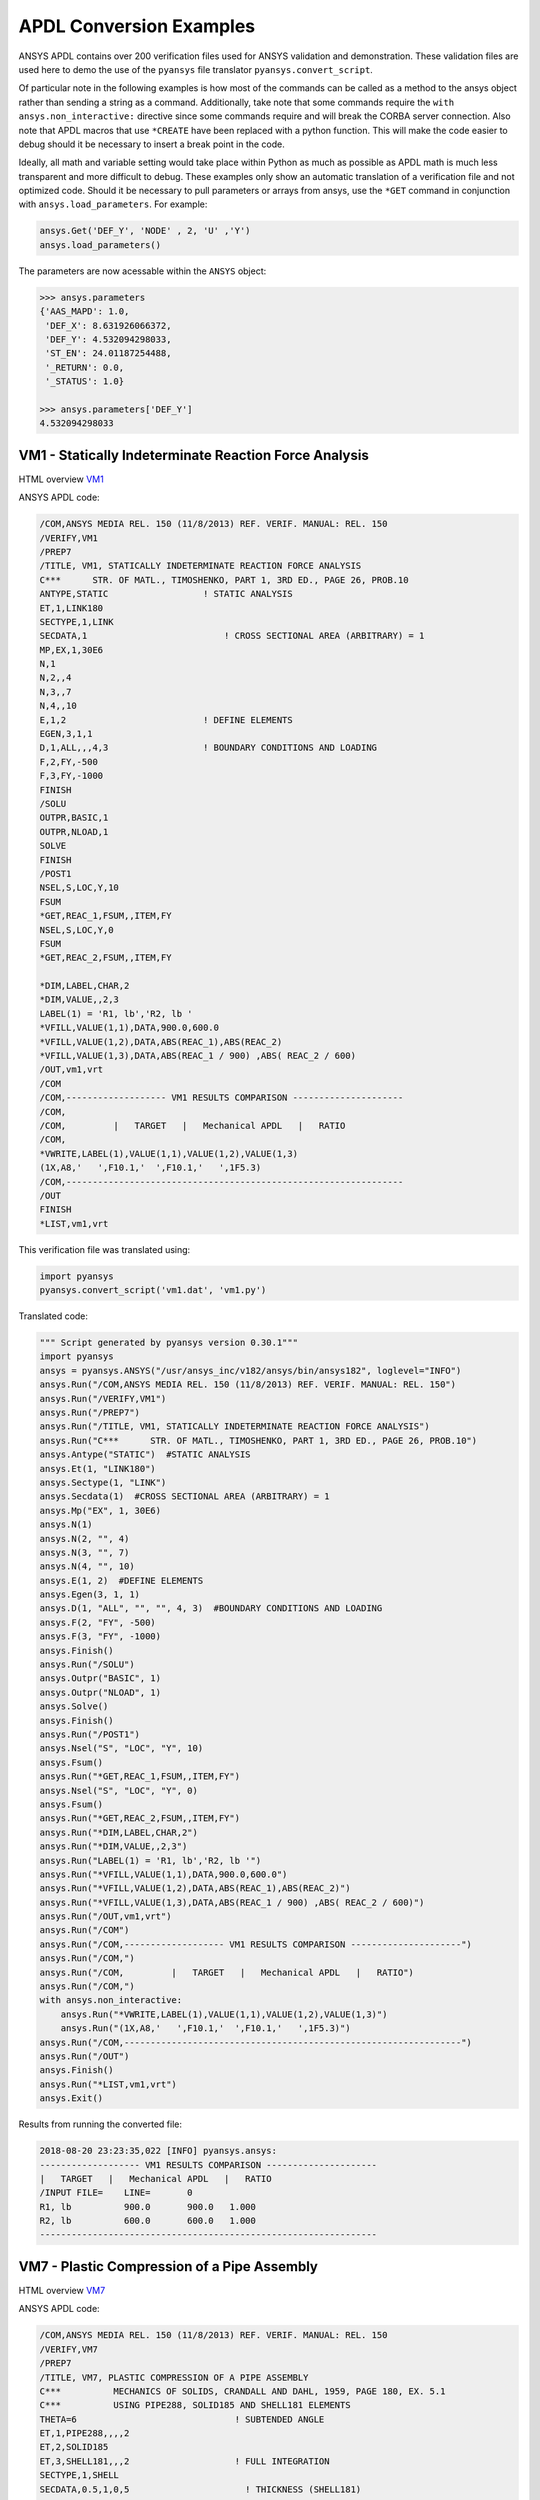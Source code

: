 APDL Conversion Examples
========================
ANSYS APDL contains over 200 verification files used for ANSYS validation and demonstration.  These validation files are used here to demo the use of the ``pyansys`` file translator ``pyansys.convert_script``.

Of particular note in the following examples is how most of the commands can be called as a method to the ansys object rather than sending a string as a command.  Additionally, take note that some commands require the ``with ansys.non_interactive:`` directive since some commands require and will break the CORBA server connection.  Also note that APDL macros that use ``*CREATE`` have been replaced with a python function.  This will make the code easier to debug should it be necessary to insert a break point in the code.

Ideally, all math and variable setting would take place within Python as much as possible as APDL math is much less transparent and more difficult to debug.  These examples only show an automatic translation of a verification file and not optimized code.  Should it be necessary to pull parameters or arrays from ansys, use the ``*GET`` command in conjunction with ``ansys.load_parameters``.  For example:

.. code:: python

   ansys.Get('DEF_Y', 'NODE' , 2, 'U' ,'Y')
   ansys.load_parameters()

The parameters are now acessable within the ``ANSYS`` object:

.. code:: python

    >>> ansys.parameters
    {'AAS_MAPD': 1.0,
     'DEF_X': 8.631926066372,
     'DEF_Y': 4.532094298033,
     'ST_EN': 24.01187254488,
     '_RETURN': 0.0,
     '_STATUS': 1.0}

    >>> ansys.parameters['DEF_Y']
    4.532094298033


VM1 - Statically Indeterminate Reaction Force Analysis
------------------------------------------------------
HTML overview `VM1 <https://www.sharcnet.ca/Software/Ansys/17.0/en-us/help/ans_vm/Hlp_V_VM1.html>`_

ANSYS APDL code:

.. code::

    /COM,ANSYS MEDIA REL. 150 (11/8/2013) REF. VERIF. MANUAL: REL. 150
    /VERIFY,VM1
    /PREP7
    /TITLE, VM1, STATICALLY INDETERMINATE REACTION FORCE ANALYSIS
    C***      STR. OF MATL., TIMOSHENKO, PART 1, 3RD ED., PAGE 26, PROB.10
    ANTYPE,STATIC                  ! STATIC ANALYSIS
    ET,1,LINK180
    SECTYPE,1,LINK
    SECDATA,1  			       ! CROSS SECTIONAL AREA (ARBITRARY) = 1
    MP,EX,1,30E6
    N,1
    N,2,,4
    N,3,,7
    N,4,,10
    E,1,2                          ! DEFINE ELEMENTS
    EGEN,3,1,1
    D,1,ALL,,,4,3                  ! BOUNDARY CONDITIONS AND LOADING
    F,2,FY,-500
    F,3,FY,-1000
    FINISH
    /SOLU    
    OUTPR,BASIC,1
    OUTPR,NLOAD,1
    SOLVE
    FINISH
    /POST1
    NSEL,S,LOC,Y,10
    FSUM
    *GET,REAC_1,FSUM,,ITEM,FY
    NSEL,S,LOC,Y,0
    FSUM
    *GET,REAC_2,FSUM,,ITEM,FY
    
    *DIM,LABEL,CHAR,2
    *DIM,VALUE,,2,3
    LABEL(1) = 'R1, lb','R2, lb '
    *VFILL,VALUE(1,1),DATA,900.0,600.0
    *VFILL,VALUE(1,2),DATA,ABS(REAC_1),ABS(REAC_2)
    *VFILL,VALUE(1,3),DATA,ABS(REAC_1 / 900) ,ABS( REAC_2 / 600)
    /OUT,vm1,vrt
    /COM
    /COM,------------------- VM1 RESULTS COMPARISON ---------------------
    /COM,
    /COM,         |   TARGET   |   Mechanical APDL   |   RATIO
    /COM,
    *VWRITE,LABEL(1),VALUE(1,1),VALUE(1,2),VALUE(1,3)
    (1X,A8,'   ',F10.1,'  ',F10.1,'   ',1F5.3)
    /COM,----------------------------------------------------------------
    /OUT
    FINISH
    *LIST,vm1,vrt

This verification file was translated using:

.. code:: python

    import pyansys
    pyansys.convert_script('vm1.dat', 'vm1.py')

Translated code:

.. code:: python

    """ Script generated by pyansys version 0.30.1"""
    import pyansys
    ansys = pyansys.ANSYS("/usr/ansys_inc/v182/ansys/bin/ansys182", loglevel="INFO")
    ansys.Run("/COM,ANSYS MEDIA REL. 150 (11/8/2013) REF. VERIF. MANUAL: REL. 150")
    ansys.Run("/VERIFY,VM1")
    ansys.Run("/PREP7")
    ansys.Run("/TITLE, VM1, STATICALLY INDETERMINATE REACTION FORCE ANALYSIS")
    ansys.Run("C***      STR. OF MATL., TIMOSHENKO, PART 1, 3RD ED., PAGE 26, PROB.10")
    ansys.Antype("STATIC")  #STATIC ANALYSIS
    ansys.Et(1, "LINK180")
    ansys.Sectype(1, "LINK")
    ansys.Secdata(1)  #CROSS SECTIONAL AREA (ARBITRARY) = 1
    ansys.Mp("EX", 1, 30E6)
    ansys.N(1)
    ansys.N(2, "", 4)
    ansys.N(3, "", 7)
    ansys.N(4, "", 10)
    ansys.E(1, 2)  #DEFINE ELEMENTS
    ansys.Egen(3, 1, 1)
    ansys.D(1, "ALL", "", "", 4, 3)  #BOUNDARY CONDITIONS AND LOADING
    ansys.F(2, "FY", -500)
    ansys.F(3, "FY", -1000)
    ansys.Finish()
    ansys.Run("/SOLU")
    ansys.Outpr("BASIC", 1)
    ansys.Outpr("NLOAD", 1)
    ansys.Solve()
    ansys.Finish()
    ansys.Run("/POST1")
    ansys.Nsel("S", "LOC", "Y", 10)
    ansys.Fsum()
    ansys.Run("*GET,REAC_1,FSUM,,ITEM,FY")
    ansys.Nsel("S", "LOC", "Y", 0)
    ansys.Fsum()
    ansys.Run("*GET,REAC_2,FSUM,,ITEM,FY")
    ansys.Run("*DIM,LABEL,CHAR,2")
    ansys.Run("*DIM,VALUE,,2,3")
    ansys.Run("LABEL(1) = 'R1, lb','R2, lb '")
    ansys.Run("*VFILL,VALUE(1,1),DATA,900.0,600.0")
    ansys.Run("*VFILL,VALUE(1,2),DATA,ABS(REAC_1),ABS(REAC_2)")
    ansys.Run("*VFILL,VALUE(1,3),DATA,ABS(REAC_1 / 900) ,ABS( REAC_2 / 600)")
    ansys.Run("/OUT,vm1,vrt")
    ansys.Run("/COM")
    ansys.Run("/COM,------------------- VM1 RESULTS COMPARISON ---------------------")
    ansys.Run("/COM,")
    ansys.Run("/COM,         |   TARGET   |   Mechanical APDL   |   RATIO")
    ansys.Run("/COM,")
    with ansys.non_interactive:
        ansys.Run("*VWRITE,LABEL(1),VALUE(1,1),VALUE(1,2),VALUE(1,3)")
        ansys.Run("(1X,A8,'   ',F10.1,'  ',F10.1,'   ',1F5.3)")
    ansys.Run("/COM,----------------------------------------------------------------")
    ansys.Run("/OUT")
    ansys.Finish()
    ansys.Run("*LIST,vm1,vrt")
    ansys.Exit()


Results from running the converted file:

.. code::

    2018-08-20 23:23:35,022 [INFO] pyansys.ansys:
    ------------------- VM1 RESULTS COMPARISON ---------------------
    |   TARGET   |   Mechanical APDL   |   RATIO
    /INPUT FILE=    LINE=       0
    R1, lb          900.0       900.0   1.000
    R2, lb          600.0       600.0   1.000
    ----------------------------------------------------------------


VM7 - Plastic Compression of a Pipe Assembly
--------------------------------------------
HTML overview `VM7 <https://www.sharcnet.ca/Software/Ansys/17.0/en-us/help/ans_vm/Hlp_V_VM7.html>`_

ANSYS APDL code:

.. code::

    /COM,ANSYS MEDIA REL. 150 (11/8/2013) REF. VERIF. MANUAL: REL. 150
    /VERIFY,VM7
    /PREP7
    /TITLE, VM7, PLASTIC COMPRESSION OF A PIPE ASSEMBLY
    C***          MECHANICS OF SOLIDS, CRANDALL AND DAHL, 1959, PAGE 180, EX. 5.1
    C***          USING PIPE288, SOLID185 AND SHELL181 ELEMENTS
    THETA=6                              ! SUBTENDED ANGLE
    ET,1,PIPE288,,,,2
    ET,2,SOLID185
    ET,3,SHELL181,,,2                    ! FULL INTEGRATION
    SECTYPE,1,SHELL
    SECDATA,0.5,1,0,5	                   ! THICKNESS (SHELL181)
    SECTYPE,2,SHELL
    SECDATA,0.5,2,0,5	                   ! THICKNESS (SHELL181)
    SECTYPE,3,PIPE
    SECDATA,4.9563384,0.5                ! OUTSIDE DIA. AND WALL THICKNESS FOR INSIDE TUBE (PIPE288)
    SECTYPE,4,PIPE
    SECDATA,8.139437,0.5                 ! OUTSIDE DIA. AND WALL THICKNESS FOR OUTSIDE TUBE (PIPE288)
    MP,EX  ,1,26.875E6                   ! STEEL
    MP,PRXY,1,0.3
    MP,EX  ,2,11E6                       ! ALUMINUM
    MP,PRXY,2,0.3
    TB,BKIN,1,1                          ! DEFINE NON-LINEAR MATERIAL PROPERTY FOR STEEL
    TBTEMP,0
    TBDATA,1,86000,0
    TB,BKIN,2,1                          ! DEFINE NON-LINEAR MATERIAL PROPERTY FOR ALUMINUM
    TBTEMP,0
    TBDATA,1,55000,0
    N,1                                  ! GENERATE NODES AND ELEMENTS FOR PIPE288
    N,2,,,10
    MAT,1  
    SECNUM,3                             ! STEEL (INSIDE) TUBE
    E,1,2
    MAT,2  
    SECNUM,4                             ! ALUMINUM (OUTSIDE) TUBE
    E,1,2
    CSYS,1
    N,101,1.9781692                      ! GENERATE NODES AND ELEMENTS FOR SOLID185
    N,102,2.4781692
    N,103,3.5697185
    N,104,4.0697185
    N,105,1.9781692,,10
    N,106,2.4781692,,10
    N,107,3.5697185,,10
    N,108,4.0697185,,10
    NGEN,2,10,101,108,,,THETA            ! GENERATE 2ND SET OF NODES TO FORM A THETA DEGREE SLICE
    NROTAT,101,118,1
    TYPE,2
    MAT,1                                ! INSIDE (STEEL) TUBE
    E,101,102,112,111,105,106,116,115
    MAT,2                                ! OUTSIDE (ALUMINUM) TUBE
    E,103,104,114,113,107,108,118,117
    N,201,2.2281692                      ! GENERATE NODES AND ELEMENTS FOR SHELL181
    N,203,2.2281692,,10
    N,202,3.8197185
    N,204,3.8197185,,10
    NGEN,2,4,201,204,,,THETA             ! GENERATE NODES TO FORM A THETA DEGREE SLICE
    TYPE,3
    SECNUM,1                             ! INSIDE (STEEL) TUBE
    E,203,201,205,207
    SECNUM,2                             ! OUTSIDE (ALUMINUM) TUBE
    E,204,202,206,208
    C*** APPLY CONSTRAINTS TO PIPE288 MODEL
    D,1,ALL                              ! FIX ALL DOFS FOR BOTTOM END OF PIPE288
    D,2,UX,,,,,UY,ROTX,ROTY,ROTZ         ! ALLOW ONLY UZ DOF AT TOP END OF PIPE288 MODEL
    C*** APPLY CONSTRAINTS TO SOLID185 AND SHELL181 MODELS
    CP,1,UX,101,111,105,115              ! COUPLE NODES AT BOUNDARY IN RADIAL DIR FOR SOLID185
    CPSGEN,4,,1
    CP,5,UX,201,205,203,20               ! COUPLE NODES AT BOUNDARY IN RADIAL DIR FOR SHELL181
    CPSGEN,2,,5
    CP,7,ROTY,201,205                    ! COUPLE NODES AT BOUNDARY IN ROTY DIR FOR SHELL181
    CPSGEN,4,,7
    NSEL,S,NODE,,101,212                 ! SELECT ONLY NODES IN SOLID185 AND SHELL181 MODELS
    NSEL,R,LOC,Y,0                       ! SELECT NODES AT THETA = 0 FROM THE SELECTED SET
    DSYM,SYMM,Y,1                        ! APPLY SYMMETRY BOUNDARY CONDITIONS
    NSEL,S,NODE,,101,212                 ! SELECT ONLY NODES IN SOLID185 AND SHELL181 MODELS
    NSEL,R,LOC,Y,THETA                   ! SELECT NODES AT THETA FROM THE SELECTED SET
    DSYM,SYMM,Y,1                        ! APPLY SYMMETRY BOUNDARY CONDITIONS
    NSEL,ALL
    NSEL,R,LOC,Z,0                       ! SELECT ONLY NODES AT Z = 0
    D,ALL,UZ,0                           ! CONSTRAIN BOTTOM NODES IN Z DIRECTION
    NSEL,ALL
    FINISH
    /SOLU    
    OUTPR,BASIC,LAST                     ! PRINT BASIC SOLUTION AT END OF LOAD STEP
    C*** APPLY DISPLACEMENT LOADS TO ALL MODELS
    *CREATE,DISP
    NSEL,R,LOC,Z,10                      ! SELECT NODES AT Z = 10 TO APPLY DISPLACEMENT
    D,ALL,UZ,ARG1
    NSEL,ALL
    /OUT,SCRATCH
    SOLVE
    *END
    *USE,DISP,-.032
    *USE,DISP,-.05
    *USE,DISP,-.1
    FINISH
    /OUT,
    /POST1
    C*** CREATE MACRO TO GET RESULTS FOR EACH MODEL
    *CREATE,GETLOAD
    NSEL,S,NODE,,1,2                    ! SELECT NODES IN PIPE288 MODEL
    NSEL,R,LOC,Z,0
    /OUT,SCRATCH
    FSUM                                ! FZ IS TOTAL LOAD FOR PIPE288 MODEL
    *GET,LOAD_288,FSUM,,ITEM,FZ
    NSEL,S,NODE,,101,118                ! SELECT NODES IN SOLID185 MODEL
    NSEL,R,LOC,Z,0
    FSUM
    *GET,ZFRC,FSUM,0,ITEM,FZ
    LOAD=ZFRC*360/THETA                 ! MULTIPLY BY 360/THETA FOR FULL 360 DEGREE RESULTS
    *STATUS,LOAD
    LOAD_185 = LOAD
    NSEL,S,NODE,,201,212                ! SELECT NODES IN SHELL181 MODEL
    NSEL,R,LOC,Z,0
    FSUM
    /OUT,
    *GET,ZFRC,FSUM,0,ITEM,FZ
    LOAD=ZFRC*360/THETA                 ! MULTIPLY BY 360/THETA FOR FULL 360 DEGREE RESULTS
    *STATUS,LOAD
    LOAD_181 = LOAD
    *VFILL,VALUE_288(1,1),DATA,1024400,1262000,1262000
    *VFILL,VALUE_288(I,2),DATA,ABS(LOAD_288)
    *VFILL,VALUE_288(I,3),DATA,ABS(LOAD_288)/(VALUE_288(I,1))
    *VFILL,VALUE_185(1,1),DATA,1024400,1262000,1262000
    *VFILL,VALUE_185(J,2),DATA,ABS(LOAD_185)
    *VFILL,VALUE_185(J,3),DATA,ABS(LOAD_185)/(VALUE_185(J,1))
    *VFILL,VALUE_181(1,1),DATA,1024400,1262000,1262000
    *VFILL,VALUE_181(K,2),DATA,ABS(LOAD_181)
    *VFILL,VALUE_181(K,3),DATA,ABS(LOAD_181)/(VALUE_181(K,1))
    *END
    C*** GET TOTAL LOAD FOR DISPLACEMENT = 0.032
    C*** ---------------------------------------
    SET,1,1
    I = 1
    J = 1
    K = 1
    *DIM,LABEL,CHAR,3,2
    *DIM,VALUE_288,,3,3
    *DIM,VALUE_185,,3,3
    *DIM,VALUE_181,,3,3
    *USE,GETLOAD
    C*** GET TOTAL LOAD FOR DISPLACEMENT = 0.05
    C*** --------------------------------------
    SET,2,1
    I = I + 1
    J = J + 1
    K = K + 1
    *USE,GETLOAD
    C*** GET TOTAL LOAD FOR DISPLACEMENT = 0.1
    C*** -------------------------------------
    SET,3,1
    I = I +1
    J = J + 1
    K = K + 1
    *USE,GETLOAD
    LABEL(1,1) = 'LOAD, lb','LOAD, lb','LOAD, lb'
    LABEL(1,2) = ' UX=.032',' UX=0.05',' UX=0.10'
    FINISH
    /OUT,vm7,vrt
    /COM,------------------- VM7 RESULTS COMPARISON ---------------------
    /COM,
    /COM,                 |   TARGET   |   Mechanical APDL   |   RATIO
    /COM,
    /COM,RESULTS FOR PIPE288:
    /COM,
    *VWRITE,LABEL(1,1),LABEL(1,2),VALUE_288(1,1),VALUE_288(1,2),VALUE_288(1,3)
    (1X,A8,A8,'   ',F10.0,'  ',F14.0,'   ',1F15.3)
    /COM,
    /COM,RESULTS FOR SOLID185:
    /COM,
    *VWRITE,LABEL(1,1),LABEL(1,2),VALUE_185(1,1),VALUE_185(1,2),VALUE_185(1,3)
    (1X,A8,A8,'   ',F10.0,'  ',F14.0,'   ',1F15.3)
    /COM,
    /COM,RESULTS FOR SHELL181:
    /COM,
    *VWRITE,LABEL(1,1),LABEL(1,2),VALUE_181(1,1),VALUE_181(1,2),VALUE_181(1,3)
    (1X,A8,A8,'   ',F10.0,'  ',F14.0,'   ',1F15.3)
    /COM,
    /COM,-----------------------------------------------------------------
    /OUT
    *LIST,vm7,vrt

.. code:: python

    import pyansys
    pyansys.convert_script('vm7.dat', 'vm7.py')

Translated code:

.. code:: python

    """ Script generated by pyansys version 0.30.1"""
    import pyansys
    ansys = pyansys.ANSYS("/usr/ansys_inc/v182/ansys/bin/ansys182", loglevel="ERROR")
    ansys.Run("/COM,ANSYS MEDIA REL. 150 (11/8/2013) REF. VERIF. MANUAL: REL. 150")
    ansys.Run("/VERIFY,VM7")
    ansys.Run("/PREP7")
    ansys.Run("/TITLE, VM7, PLASTIC COMPRESSION OF A PIPE ASSEMBLY")
    ansys.Run("C***          MECHANICS OF SOLIDS, CRANDALL AND DAHL, 1959, PAGE 180, EX. 5.1")
    ansys.Run("C***          USING PIPE288, SOLID185 AND SHELL181 ELEMENTS")
    ansys.Run("THETA=6                              ")  # SUBTENDED ANGLE
    ansys.Et(1, "PIPE288", "", "", "", 2)
    ansys.Et(2, "SOLID185")
    ansys.Et(3, "SHELL181", "", "", 2)  #FULL INTEGRATION
    ansys.Sectype(1, "SHELL")
    ansys.Secdata(0.5, 1, 0, 5)  #THICKNESS (SHELL181)
    ansys.Sectype(2, "SHELL")
    ansys.Secdata(0.5, 2, 0, 5)  #THICKNESS (SHELL181)
    ansys.Sectype(3, "PIPE")
    ansys.Secdata(4.9563384, 0.5)  #OUTSIDE DIA. AND WALL THICKNESS FOR INSIDE TUBE (PIPE288)
    ansys.Sectype(4, "PIPE")
    ansys.Secdata(8.139437, 0.5)  #OUTSIDE DIA. AND WALL THICKNESS FOR OUTSIDE TUBE (PIPE288)
    ansys.Mp("EX", 1, 26.875E6)  #STEEL
    ansys.Mp("PRXY", 1, 0.3)
    ansys.Mp("EX", 2, 11E6)  #ALUMINUM
    ansys.Mp("PRXY", 2, 0.3)
    ansys.Tb("BKIN", 1, 1)  #DEFINE NON-LINEAR MATERIAL PROPERTY FOR STEEL
    ansys.Tbtemp(0)
    ansys.Tbdata(1, 86000, 0)
    ansys.Tb("BKIN", 2, 1)  #DEFINE NON-LINEAR MATERIAL PROPERTY FOR ALUMINUM
    ansys.Tbtemp(0)
    ansys.Tbdata(1, 55000, 0)
    ansys.N(1)  #GENERATE NODES AND ELEMENTS FOR PIPE288
    ansys.N(2, "", "", 10)
    ansys.Mat(1)
    ansys.Secnum(3)  #STEEL (INSIDE) TUBE
    ansys.E(1, 2)
    ansys.Mat(2)
    ansys.Secnum(4)  #ALUMINUM (OUTSIDE) TUBE
    ansys.E(1, 2)
    ansys.Csys(1)
    ansys.N(101, 1.9781692)  #GENERATE NODES AND ELEMENTS FOR SOLID185
    ansys.N(102, 2.4781692)
    ansys.N(103, 3.5697185)
    ansys.N(104, 4.0697185)
    ansys.N(105, 1.9781692, "", 10)
    ansys.N(106, 2.4781692, "", 10)
    ansys.N(107, 3.5697185, "", 10)
    ansys.N(108, 4.0697185, "", 10)
    ansys.Ngen(2, 10, 101, 108, "", "", "THETA")  #GENERATE 2ND SET OF NODES TO FORM A THETA DEGREE SLICE
    ansys.Nrotat(101, 118, 1)
    ansys.Type(2)
    ansys.Mat(1)  #INSIDE (STEEL) TUBE
    ansys.E(101, 102, 112, 111, 105, 106, 116, 115)
    ansys.Mat(2)  #OUTSIDE (ALUMINUM) TUBE
    ansys.E(103, 104, 114, 113, 107, 108, 118, 117)
    ansys.N(201, 2.2281692)  #GENERATE NODES AND ELEMENTS FOR SHELL181
    ansys.N(203, 2.2281692, "", 10)
    ansys.N(202, 3.8197185)
    ansys.N(204, 3.8197185, "", 10)
    ansys.Ngen(2, 4, 201, 204, "", "", "THETA")  #GENERATE NODES TO FORM A THETA DEGREE SLICE
    ansys.Type(3)
    ansys.Secnum(1)  #INSIDE (STEEL) TUBE
    ansys.E(203, 201, 205, 207)
    ansys.Secnum(2)  #OUTSIDE (ALUMINUM) TUBE
    ansys.E(204, 202, 206, 208)
    ansys.Run("C*** APPLY CONSTRAINTS TO PIPE288 MODEL")
    ansys.D(1, "ALL")  #FIX ALL DOFS FOR BOTTOM END OF PIPE288
    ansys.D(2, "UX", "", "", "", "", "UY", "ROTX", "ROTY", "ROTZ")  #ALLOW ONLY UZ DOF AT TOP END OF PIPE288 MODEL
    ansys.Run("C*** APPLY CONSTRAINTS TO SOLID185 AND SHELL181 MODELS")
    ansys.Cp(1, "UX", 101, 111, 105, 115)  #COUPLE NODES AT BOUNDARY IN RADIAL DIR FOR SOLID185
    ansys.Cpsgen(4, "", 1)
    ansys.Cp(5, "UX", 201, 205, 203, 20)  #COUPLE NODES AT BOUNDARY IN RADIAL DIR FOR SHELL181
    ansys.Cpsgen(2, "", 5)
    ansys.Cp(7, "ROTY", 201, 205)  #COUPLE NODES AT BOUNDARY IN ROTY DIR FOR SHELL181
    ansys.Cpsgen(4, "", 7)
    ansys.Nsel("S", "NODE", "", 101, 212)  #SELECT ONLY NODES IN SOLID185 AND SHELL181 MODELS
    ansys.Nsel("R", "LOC", "Y", 0)  #SELECT NODES AT THETA = 0 FROM THE SELECTED SET
    ansys.Dsym("SYMM", "Y", 1)  #APPLY SYMMETRY BOUNDARY CONDITIONS
    ansys.Nsel("S", "NODE", "", 101, 212)  #SELECT ONLY NODES IN SOLID185 AND SHELL181 MODELS
    ansys.Nsel("R", "LOC", "Y", "THETA")  #SELECT NODES AT THETA FROM THE SELECTED SET
    ansys.Dsym("SYMM", "Y", 1)  #APPLY SYMMETRY BOUNDARY CONDITIONS
    ansys.Nsel("ALL")
    ansys.Nsel("R", "LOC", "Z", 0)  #SELECT ONLY NODES AT Z = 0
    ansys.D("ALL", "UZ", 0)  #CONSTRAIN BOTTOM NODES IN Z DIRECTION
    ansys.Nsel("ALL")
    ansys.Finish()
    ansys.Run("/SOLU")
    ansys.Outpr("BASIC", "LAST")  #PRINT BASIC SOLUTION AT END OF LOAD STEP
    ansys.Run("C*** APPLY DISPLACEMENT LOADS TO ALL MODELS")


    def DISP(ARG1='', ARG2='', ARG3='', ARG4='', ARG5='', ARG6='',
             ARG7='', ARG8='', ARG9='', ARG10='', ARG11='', ARG12='',
             ARG13='', ARG14='', ARG15='', ARG16='', ARG17='', ARG18=''):
        ansys.Nsel("R", "LOC", "Z", 10)  #SELECT NODES AT Z = 10 TO APPLY DISPLACEMENT
        ansys.D("ALL", "UZ", ARG1)
        ansys.Nsel("ALL")
        ansys.Run("/OUT,SCRATCH")
        ansys.Solve()


    DISP(-.032)
    DISP(-.05)
    DISP(-.1)
    ansys.Finish()
    ansys.Run("/OUT,")
    ansys.Run("/POST1")
    ansys.Run("C*** CREATE MACRO TO GET RESULTS FOR EACH MODEL")


    def GETLOAD(ARG1='', ARG2='', ARG3='', ARG4='', ARG5='', ARG6='',
                ARG7='', ARG8='', ARG9='', ARG10='', ARG11='', ARG12='',
                ARG13='', ARG14='', ARG15='', ARG16='', ARG17='', ARG18=''):
        ansys.Nsel("S", "NODE", "", 1, 2)  #SELECT NODES IN PIPE288 MODEL
        ansys.Nsel("R", "LOC", "Z", 0)
        ansys.Run("/OUT,SCRATCH")
        ansys.Fsum()  #FZ IS TOTAL LOAD FOR PIPE288 MODEL
        ansys.Run("*GET,LOAD_288,FSUM,,ITEM,FZ")
        ansys.Nsel("S", "NODE", "", 101, 118)  #SELECT NODES IN SOLID185 MODEL
        ansys.Nsel("R", "LOC", "Z", 0)
        ansys.Fsum()
        ansys.Run("*GET,ZFRC,FSUM,0,ITEM,FZ")
        ansys.Run("LOAD=ZFRC*360/THETA                 ")  # MULTIPLY BY 360/THETA FOR FULL 360 DEGREE RESULTS
        ansys.Run("*STATUS,LOAD")
        ansys.Run("LOAD_185 = LOAD")
        ansys.Nsel("S", "NODE", "", 201, 212)  #SELECT NODES IN SHELL181 MODEL
        ansys.Nsel("R", "LOC", "Z", 0)
        ansys.Fsum()
        ansys.Run("/OUT,")
        ansys.Run("*GET,ZFRC,FSUM,0,ITEM,FZ")
        ansys.Run("LOAD=ZFRC*360/THETA                 ")  # MULTIPLY BY 360/THETA FOR FULL 360 DEGREE RESULTS
        ansys.Run("*STATUS,LOAD")
        ansys.Run("LOAD_181 = LOAD")
        ansys.Run("*VFILL,VALUE_288(1,1),DATA,1024400,1262000,1262000")
        ansys.Run("*VFILL,VALUE_288(I,2),DATA,ABS(LOAD_288)")
        ansys.Run("*VFILL,VALUE_288(I,3),DATA,ABS(LOAD_288)/(VALUE_288(I,1))")
        ansys.Run("*VFILL,VALUE_185(1,1),DATA,1024400,1262000,1262000")
        ansys.Run("*VFILL,VALUE_185(J,2),DATA,ABS(LOAD_185)")
        ansys.Run("*VFILL,VALUE_185(J,3),DATA,ABS(LOAD_185)/(VALUE_185(J,1))")
        ansys.Run("*VFILL,VALUE_181(1,1),DATA,1024400,1262000,1262000")
        ansys.Run("*VFILL,VALUE_181(K,2),DATA,ABS(LOAD_181)")
        ansys.Run("*VFILL,VALUE_181(K,3),DATA,ABS(LOAD_181)/(VALUE_181(K,1))")


    ansys.Run("C*** GET TOTAL LOAD FOR DISPLACEMENT = 0.032")
    ansys.Run("C*** ---------------------------------------")
    ansys.Set(1, 1)
    ansys.Run("I = 1")
    ansys.Run("J = 1")
    ansys.Run("K = 1")
    ansys.Run("*DIM,LABEL,CHAR,3,2")
    ansys.Run("*DIM,VALUE_288,,3,3")
    ansys.Run("*DIM,VALUE_185,,3,3")
    ansys.Run("*DIM,VALUE_181,,3,3")
    GETLOAD()
    ansys.Run("C*** GET TOTAL LOAD FOR DISPLACEMENT = 0.05")
    ansys.Run("C*** --------------------------------------")
    ansys.Set(2, 1)
    ansys.Run("I = I + 1")
    ansys.Run("J = J + 1")
    ansys.Run("K = K + 1")
    GETLOAD()
    ansys.Run("C*** GET TOTAL LOAD FOR DISPLACEMENT = 0.1")
    ansys.Run("C*** -------------------------------------")
    ansys.Set(3, 1)
    ansys.Run("I = I +1")
    ansys.Run("J = J + 1")
    ansys.Run("K = K + 1")
    GETLOAD()
    ansys.Run("LABEL(1,1) = 'LOAD, lb','LOAD, lb','LOAD, lb'")
    ansys.Run("LABEL(1,2) = ' UX=.032',' UX=0.05',' UX=0.10'")
    ansys.Finish()
    ansys.Run("/OUT,vm7,vrt")
    ansys.Run("/COM,------------------- VM7 RESULTS COMPARISON ---------------------")
    ansys.Run("/COM,")
    ansys.Run("/COM,                 |   TARGET   |   Mechanical APDL   |   RATIO")
    ansys.Run("/COM,")
    ansys.Run("/COM,RESULTS FOR PIPE288:")
    ansys.Run("/COM,")
    with ansys.non_interactive:
        ansys.Run("*VWRITE,LABEL(1,1),LABEL(1,2),VALUE_288(1,1),VALUE_288(1,2),VALUE_288(1,3)")
        ansys.Run("(1X,A8,A8,'   ',F10.0,'  ',F14.0,'   ',1F15.3)")
        ansys.Run("/COM,")
        ansys.Run("/COM,RESULTS FOR SOLID185:")
        ansys.Run("/COM,")
        ansys.Run("*VWRITE,LABEL(1,1),LABEL(1,2),VALUE_185(1,1),VALUE_185(1,2),VALUE_185(1,3)")
        ansys.Run("(1X,A8,A8,'   ',F10.0,'  ',F14.0,'   ',1F15.3)")
        ansys.Run("/COM,")
        ansys.Run("/COM,RESULTS FOR SHELL181:")
        ansys.Run("/COM,")
        ansys.Run("*VWRITE,LABEL(1,1),LABEL(1,2),VALUE_181(1,1),VALUE_181(1,2),VALUE_181(1,3)")
        ansys.Run("(1X,A8,A8,'   ',F10.0,'  ',F14.0,'   ',1F15.3)")
        ansys.Run("/COM,")
        ansys.Run("/COM,-----------------------------------------------------------------")
        ansys.Run("/OUT")
        ansys.Run("*LIST,vm7,vrt")
    ansys.Exit()
